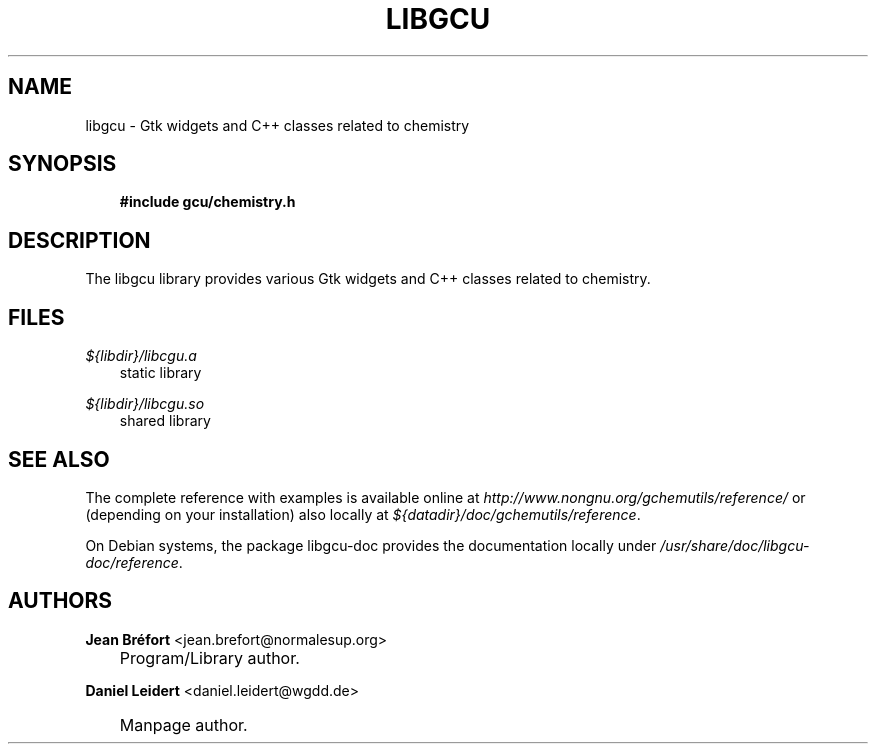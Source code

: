 .\"     Title: libgcu
.\"    Author: Jean Br\('efort <jean.brefort@normalesup.org>
.\" Generator: DocBook XSL Stylesheets v1.71.0 <http://docbook.sf.net/>
.\"      Date: $Date: 2006-09-13 01:41:42 $
.\"    Manual: gnome\-chemistry\-utils
.\"    Source: gcu 0.6.3
.\"
.TH "LIBGCU" "3" "$Date: 2006-09-13 01:41:42 $" "gcu 0.6.3" "gnome\-chemistry\-utils"
.\" disable hyphenation
.nh
.\" disable justification (adjust text to left margin only)
.ad l
.SH "NAME"
libgcu \- Gtk widgets and C++ classes related to chemistry
.SH "SYNOPSIS"
.sp
.RS 3n
.nf
\fB#include gcu/chemistry.h\fR
.fi
.RE
.SH "DESCRIPTION"
.PP
The
libgcu
library provides various Gtk widgets and C++ classes related to chemistry.
.SH "FILES"
.PP
.PP
\fI${libdir}/libcgu.a\fR
.RS 3n
static library
.RE
.PP
\fI${libdir}/libcgu.so\fR
.RS 3n
shared library
.RE
.SH "SEE ALSO"
.PP
The complete reference with examples is available online at
\fI\%http://www.nongnu.org/gchemutils/reference/\fR
or (depending on your installation) also locally at
\fI${datadir}/doc/gchemutils/reference\fR.
.PP
On Debian systems, the package libgcu\-doc provides the documentation locally under
\fI/usr/share/doc/libgcu\-doc/reference\fR.
.SH "AUTHORS"
.PP
\fBJean\fR \fBBr\('efort\fR <\&jean.brefort@normalesup.org\&>
.sp -1n
.IP "" 3n
Program/Library author.
.PP
\fBDaniel\fR \fBLeidert\fR <\&daniel.leidert@wgdd.de\&>
.sp -1n
.IP "" 3n
Manpage author.

